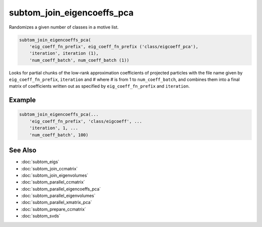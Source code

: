 ===========================
subtom_join_eigencoeffs_pca
===========================

Randomizes a given number of classes in a motive list.

.. code-block:: Matlab

    subtom_join_eigencoeffs_pca(
        'eig_coeff_fn_prefix', eig_coeff_fn_prefix ('class/eigcoeff_pca'),
        'iteration', iteration (1),
        'num_coeff_batch', num_coeff_batch (1))

Looks for partial chunks of the low-rank approximation coefficients of projected
particles with the file name given by ``eig_coeff_fn_prefix``, ``iteration`` and
# where # is from 1 to ``num_coeff_batch``, and combines them into a final
matrix of coefficients written out as specified by ``eig_coeff_fn_prefix`` and
``iteration``.

-------
Example
-------

.. code-block:: Matlab

    subtom_join_eigencoeffs_pca(...
        'eig_coeff_fn_prefix', 'class/eigcoeff', ...
        'iteration', 1, ...
        'num_coeff_batch', 100)

--------
See Also
--------

* :doc:`subtom_eigs`
* :doc:`subtom_join_ccmatrix`
* :doc:`subtom_join_eigenvolumes`
* :doc:`subtom_parallel_ccmatrix`
* :doc:`subtom_parallel_eigencoeffs_pca`
* :doc:`subtom_parallel_eigenvolumes`
* :doc:`subtom_parallel_xmatrix_pca`
* :doc:`subtom_prepare_ccmatrix`
* :doc:`subtom_svds`
